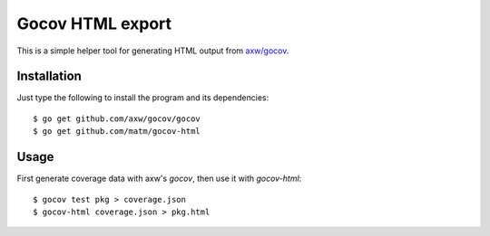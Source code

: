 Gocov HTML export
=================

This is a simple helper tool for generating HTML output from `axw/gocov`_.

.. _axw/gocov: https://github.com/axw/gocov

Installation
------------

Just type the following to install the program and its dependencies::

    $ go get github.com/axw/gocov/gocov
    $ go get github.com/matm/gocov-html

Usage
-----

First generate coverage data with axw's `gocov`, then use it with `gocov-html`::

    $ gocov test pkg > coverage.json
    $ gocov-html coverage.json > pkg.html

